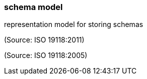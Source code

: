 === schema model

representation model for storing schemas

(Source: ISO 19118:2011)

(Source: ISO 19118:2005)


